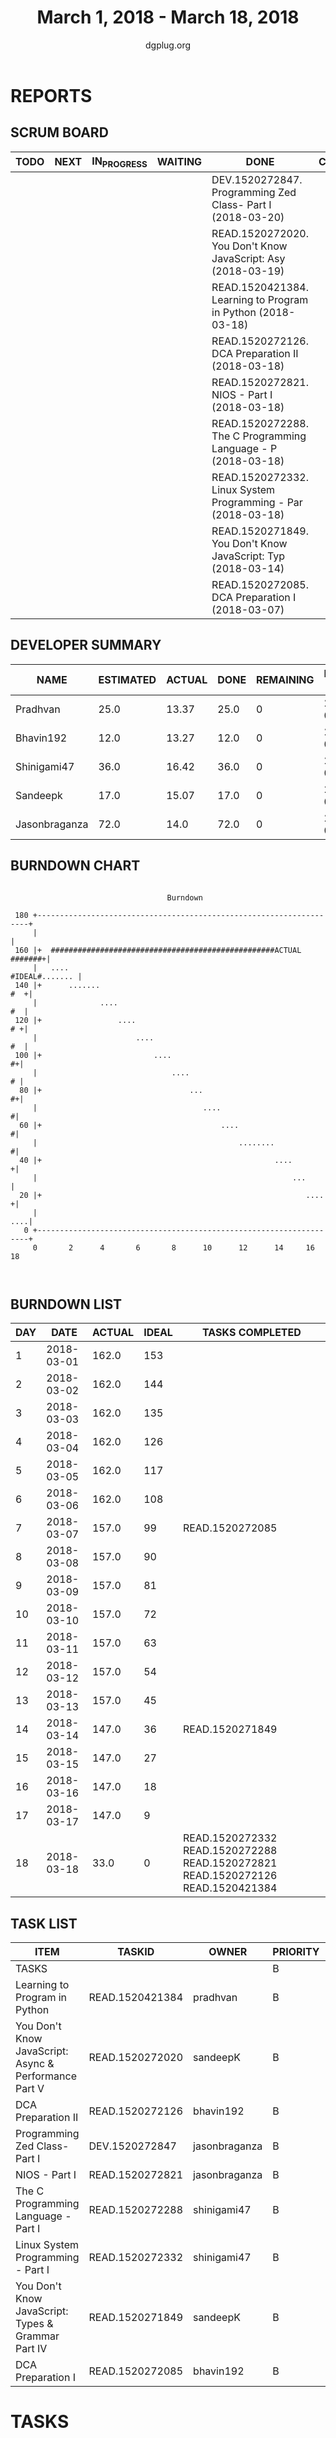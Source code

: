 #+TITLE: March 1, 2018 - March 18, 2018
#+AUTHOR: dgplug.org
#+EMAIL: users@lists.dgplug.org
#+PROPERTY: Effort_ALL 0 0:05 0:10 0:30 1:00 2:00 3:00 4:00
#+COLUMNS: %35ITEM %TASKID %OWNER %3PRIORITY %TODO %5ESTIMATED{+} %3ACTUAL{+}
#+CATEGORY: READ WRITE DEV OPS MEETING
#+TODO: TODO(t) NEXT(n) IN_PROGRESS(p) WAITING(w) | DONE(d) CANCELED(c)
* REPORTS
** SCRUM BOARD
#+BEGIN: block-update-board
| TODO | NEXT | IN_PROGRESS | WAITING | DONE                                                         | CANCELED |
|------+------+-------------+---------+--------------------------------------------------------------+----------|
|      |      |             |         | DEV.1520272847. Programming Zed Class- Part I (2018-03-20)   |          |
|      |      |             |         | READ.1520272020. You Don't Know JavaScript: Asy (2018-03-19) |          |
|      |      |             |         | READ.1520421384. Learning to Program in Python (2018-03-18)  |          |
|      |      |             |         | READ.1520272126. DCA Preparation II (2018-03-18)             |          |
|      |      |             |         | READ.1520272821. NIOS - Part I (2018-03-18)                  |          |
|      |      |             |         | READ.1520272288. The C Programming Language - P (2018-03-18) |          |
|      |      |             |         | READ.1520272332. Linux System Programming - Par (2018-03-18) |          |
|      |      |             |         | READ.1520271849. You Don't Know JavaScript: Typ (2018-03-14) |          |
|      |      |             |         | READ.1520272085. DCA Preparation I (2018-03-07)              |          |
#+END:
** DEVELOPER SUMMARY
#+BEGIN: block-update-summary
| NAME          | ESTIMATED | ACTUAL | DONE | REMAINING | PENCILS DOWN | PROGRESS   |
|---------------+-----------+--------+------+-----------+--------------+------------|
| Pradhvan      |      25.0 |  13.37 | 25.0 |         0 |   2018-03-21 | ########## |
| Bhavin192     |      12.0 |  13.27 | 12.0 |         0 |   2018-03-21 | ########## |
| Shinigami47   |      36.0 |  16.42 | 36.0 |         0 |   2018-03-21 | ########## |
| Sandeepk      |      17.0 |  15.07 | 17.0 |         0 |   2018-03-21 | ########## |
| Jasonbraganza |      72.0 |   14.0 | 72.0 |         0 |   2018-03-21 | ########## |
#+END:
** BURNDOWN CHART
#+BEGIN: block-update-graph
:                                                                               
:                                    Burndown                                   
:                                                                               
:  180 +--------------------------------------------------------------------+   
:      |                                                                    |   
:  160 |+  ##################################################ACTUAL #######+|   
:      |   ....                                              #IDEAL#....... |   
:  140 |+      .......                                                  #  +|   
:      |              ....                                               #  |   
:  120 |+                 ....                                           # +|   
:      |                      ....                                       #  |   
:  100 |+                         ....                                    #+|   
:      |                              ....                                # |   
:   80 |+                                 ...                             #+|   
:      |                                     ....                          #|   
:   60 |+                                        ....                      #|   
:      |                                             ........              #|   
:   40 |+                                                    ....          +|   
:      |                                                         ...        |   
:   20 |+                                                           ....   +|   
:      |                                                                ....|   
:    0 +--------------------------------------------------------------------+   
:      0       2      4       6       8      10      12      14     16      18  
:                                                                               
:
#+END:
** BURNDOWN LIST
#+PLOT: title:"Burndown" ind:1 deps:(3 4) set:"term dumb" set:"xtics scale 0.5" set:"ytics scale 0.5" file:"burndown.plt" set:"xrange [0:18]"
#+BEGIN: block-update-burndown
| DAY |       DATE | ACTUAL | IDEAL | TASKS COMPLETED                                                                 |
|-----+------------+--------+-------+---------------------------------------------------------------------------------|
|   1 | 2018-03-01 |  162.0 |   153 |                                                                                 |
|   2 | 2018-03-02 |  162.0 |   144 |                                                                                 |
|   3 | 2018-03-03 |  162.0 |   135 |                                                                                 |
|   4 | 2018-03-04 |  162.0 |   126 |                                                                                 |
|   5 | 2018-03-05 |  162.0 |   117 |                                                                                 |
|   6 | 2018-03-06 |  162.0 |   108 |                                                                                 |
|   7 | 2018-03-07 |  157.0 |    99 | READ.1520272085                                                                 |
|   8 | 2018-03-08 |  157.0 |    90 |                                                                                 |
|   9 | 2018-03-09 |  157.0 |    81 |                                                                                 |
|  10 | 2018-03-10 |  157.0 |    72 |                                                                                 |
|  11 | 2018-03-11 |  157.0 |    63 |                                                                                 |
|  12 | 2018-03-12 |  157.0 |    54 |                                                                                 |
|  13 | 2018-03-13 |  157.0 |    45 |                                                                                 |
|  14 | 2018-03-14 |  147.0 |    36 | READ.1520271849                                                                 |
|  15 | 2018-03-15 |  147.0 |    27 |                                                                                 |
|  16 | 2018-03-16 |  147.0 |    18 |                                                                                 |
|  17 | 2018-03-17 |  147.0 |     9 |                                                                                 |
|  18 | 2018-03-18 |   33.0 |     0 | READ.1520272332 READ.1520272288 READ.1520272821 READ.1520272126 READ.1520421384 |
#+END:
** TASK LIST
#+BEGIN: columnview :hlines 2 :maxlevel 5 :id "TASKS"
| ITEM                                                  | TASKID          | OWNER         | PRIORITY | TODO | ESTIMATED |            ACTUAL |
|-------------------------------------------------------+-----------------+---------------+----------+------+-----------+-------------------|
| TASKS                                                 |                 |               | B        |      |     162.0 | 72.13000000000001 |
|-------------------------------------------------------+-----------------+---------------+----------+------+-----------+-------------------|
| Learning to Program in Python                         | READ.1520421384 | pradhvan      | B        | DONE |      25.0 |             13.37 |
|-------------------------------------------------------+-----------------+---------------+----------+------+-----------+-------------------|
| You Don't Know JavaScript: Async & Performance Part V | READ.1520272020 | sandeepK      | B        | DONE |       7.0 |              5.65 |
|-------------------------------------------------------+-----------------+---------------+----------+------+-----------+-------------------|
| DCA Preparation II                                    | READ.1520272126 | bhavin192     | B        | DONE |       7.0 |              9.12 |
|-------------------------------------------------------+-----------------+---------------+----------+------+-----------+-------------------|
| Programming Zed Class- Part I                         | DEV.1520272847  | jasonbraganza | B        | DONE |      26.0 |              4.00 |
|-------------------------------------------------------+-----------------+---------------+----------+------+-----------+-------------------|
| NIOS - Part I                                         | READ.1520272821 | jasonbraganza | B        | DONE |      46.0 |             10.00 |
|-------------------------------------------------------+-----------------+---------------+----------+------+-----------+-------------------|
| The C Programming Language - Part I                   | READ.1520272288 | shinigami47   | B        | DONE |      18.0 |             13.42 |
|-------------------------------------------------------+-----------------+---------------+----------+------+-----------+-------------------|
| Linux System Programming - Part I                     | READ.1520272332 | shinigami47   | B        | DONE |      18.0 |              3.00 |
|-------------------------------------------------------+-----------------+---------------+----------+------+-----------+-------------------|
| You Don't Know JavaScript: Types & Grammar Part IV    | READ.1520271849 | sandeepK      | B        | DONE |      10.0 |              9.42 |
|-------------------------------------------------------+-----------------+---------------+----------+------+-----------+-------------------|
| DCA Preparation I                                     | READ.1520272085 | bhavin192     | B        | DONE |       5.0 |              4.15 |
#+END:
* TASKS
  :PROPERTIES:
  :ID:       TASKS
  :SPRINTLENGTH: 18
  :SPRINTSTART: <2018-03-01 Thu>
  :wpd-jasonbraganza: 6
  :wpd-sandeepK: 1
  :wpd-shinigami47: 2
  :wpd-bhavin192: 1.25
  :wpd-pradhvan: 2
  :END:
** DONE Learning to Program in Python [6/6]
   CLOSED: [2018-03-18 Sun 20:00]
   :PROPERTIES:
   :ESTIMATED: 25.0
   :ACTUAL:   13.37
   :OWNER: pradhvan
   :ID: READ.1520421384
   :TASKID: READ.1520421384
   :END:
   :LOGBOOK:
   CLOCK: [2018-03-17 Thu 08:00]--[2018-03-17 Thu 10:30] =>  2:30
   CLOCK: [2018-03-16 Thu 13:00]--[2018-03-16 Thu 13:45] =>  0:45
   CLOCK: [2018-03-15 Thu 08:00]--[2018-03-15 Thu 08:50] =>  0:50
   CLOCK: [2018-03-14 Thu 13:00]--[2018-03-14 Thu 13:15] =>  0:15
   CLOCK: [2018-03-13 Thu 13:00]--[2018-03-13 Thu 13:45] =>  0:45
   CLOCK: [2018-03-12 Thu 08:00]--[2018-03-12 Thu 08:39] =>  0:39
   CLOCK: [2018-03-11 Thu 08:00]--[2018-03-11 Thu 10:10] =>  2:10
   CLOCK: [2018-03-10 Thu 08:00]--[2018-03-10 Thu 09:22] =>  1:22
   CLOCK: [2018-03-09 Thu 12:00]--[2018-03-09 Thu 12:10] =>  0:10
   CLOCK: [2018-03-08 Thu 13:00]--[2018-03-08 Thu 13:30] =>  0:30
   CLOCK: [2018-03-07 Thu 08:00]--[2018-03-07 Thu 10:26] =>  2:26
   CLOCK: [2018-03-06 Thu 10:00]--[2018-03-06 Thu 11:00] =>  1:00
   :END:
   - [X] Chapter 6 Using Functions (2 hours)
   - [X] Chapter 7 Writing Functions (2 hours)
   - [X] Chapter 8 More on FUnctions (2 hours)
   - [X] Chapter 9 Objects (3 hours)
   - [X] Chapter 10 Lists (3 hours)
   - [X] Chapter 11 Tuples,Dictionaries and Sets (3 hours)

   https://www.cs.uky.edu/~keen/115/Haltermanpythonbook.pdf
** DONE You Don't Know JavaScript: Async & Performance Part V [3/3]
   CLOSED: [2018-03-19 Mon 11:58]
   :PROPERTIES:
   :ESTIMATED: 7.0
   :ACTUAL:   5.65
   :OWNER: sandeepK
   :ID: READ.1520272020
   :TASKID: READ.1520272020
   :END:
   :LOGBOOK:
   CLOCK: [2018-03-18 Sun 20:00]--[2018-03-18 Sun 21:00] =>  1:00
   CLOCK: [2018-03-16 Fri 23:00]--[2018-03-16 Fri 23:37] =>  0:37
   CLOCK: [2018-03-15 Thu 23:00]--[2018-03-15 Thu 23:37] =>  0:37
   CLOCK: [2018-03-15 Thu 00:00]--[2018-03-15 Thu 00:37] =>  0:37
   CLOCK: [2018-03-14 Wed 21:30]--[2018-03-14 Wed 22:07] =>  0:37
   CLOCK: [2018-03-13 Tue 20:00]--[2018-03-13 Tue 21:11] =>  1:11
   CLOCK: [2018-03-12 Mon 23:00]--[2018-03-13 Tue 00:00] =>  1:00
   CLOCK: [2018-03-14 Wed 09:55]--[2018-03-14 Wed 09:55] =>  0:00
   :END:
   - [X] Chapter 1: Asynchrony: Now & Later -- 3 hours
   - [X] Chapter 2: Callbacks -- 3 hours
   - [X] Chapter 3: Promises Part I -- 4 hours.
** DONE DCA Preparation II [1/1]
   CLOSED: [2018-03-18 Sun 23:50]
   :PROPERTIES:
   :ESTIMATED: 7.0
   :ACTUAL:   9.12
   :OWNER: bhavin192
   :ID: READ.1520272126
   :TASKID: READ.1520272126
   :END:
   :LOGBOOK:
   CLOCK: [2018-03-18 Sun 22:30]--[2018-03-18 Sun 23:46] =>  1:16
   CLOCK: [2018-03-17 Sat 18:56]--[2018-03-17 Sat 20:16] =>  1:20
   CLOCK: [2018-03-15 Thu 20:16]--[2018-03-15 Thu 21:05] =>  0:49
   CLOCK: [2018-03-14 Wed 20:02]--[2018-03-14 Wed 20:46] =>  0:44
   CLOCK: [2018-03-13 Tue 19:40]--[2018-03-13 Tue 20:35] =>  0:55
   CLOCK: [2018-03-12 Mon 18:35]--[2018-03-12 Mon 19:45] =>  1:10
   CLOCK: [2018-03-08 Thu 19:38]--[2018-03-08 Thu 20:20] =>  0:42
   CLOCK: [2018-03-07 Wed 19:50]--[2018-03-07 Wed 21:00] =>  1:10
   CLOCK: [2018-03-06 Tue 21:41]--[2018-03-06 Tue 22:42] =>  1:01
   :END:
   - [X] 1. Swarm orchestration
** DONE Programming Zed Class- Part I [1/1]
   CLOSED: [2018-03-20 Sun 20:00]
   :PROPERTIES:
   :ESTIMATED: 26.0
   :ACTUAL:   4.00
   :OWNER: jasonbraganza
   :ID: DEV.1520272847
   :TASKID: DEV.1520272847
   :END:
   :LOGBOOK:
   CLOCK: [2018-03-06 Mon 11:00]--[2018-03-06 Mon 13:00] =>  2:00
   CLOCK: [2018-03-05 Mon 09:30]--[2018-03-05 Mon 11:30] =>  2:00
   :END:
   - [X]  1. 8-10 Programming Zed Class - 1 chapter
** DONE NIOS - Part I [3/3]
   CLOSED: [2018-03-18 Sun 20:00]
   :PROPERTIES:
   :ESTIMATED: 46.0
   :ACTUAL:   10.00
   :OWNER: jasonbraganza
   :ID: READ.1520272821
   :TASKID: READ.1520272821
   :END:
   :LOGBOOK:
   CLOCK: [2018-03-06 Mon 07:00]--[2018-03-06 Mon 09:00] =>  2:00
   CLOCK: [2018-03-06 Mon 14:00]--[2018-03-06 Mon 17:00] =>  3:00
   CLOCK: [2018-03-06 Mon 07:00]--[2018-03-06 Mon 10:00] =>  3:00
   CLOCK: [2018-03-05 Mon 07:00]--[2018-03-05 Mon 09:00] =>  2:00
   :END:
   - [X]  1. 6-8 NIOS English - 2 chapters
   - [X]  2. 7-10 NIOS Maths - 2 chapters
   - [X]  3. 3-6 Data Entry - 2 chapters a week
** DONE The C Programming Language - Part I [1/1]
   CLOSED: [2018-03-18 Sun 20:00]
   :PROPERTIES:
   :ESTIMATED: 18.0
   :ACTUAL:   13.42
   :OWNER: shinigami47
   :ID: READ.1520272288
   :TASKID: READ.1520272288
   :END:
   :LOGBOOK:
   CLOCK: [2018-03-16 Fri 17:00]--[2018-03-16 Fri 18:00] =>  1:00
   CLOCK: [2018-03-11 Sun 09:00]--[2018-03-11 Sun 10:00] =>  1:00
   CLOCK: [2018-03-10 Sat 21:00]--[2018-03-10 Sat 22:30] =>  1:30
   CLOCK: [2018-03-07 Wed 20:00]--[2018-03-07 Wed 22:30] =>  2:30
   CLOCK: [2018-03-06 Tue 21:00]--[2018-03-06 Tue 23:30] =>  2:30
   CLOCK: [2018-03-04 Sun 20:40]--[2018-03-04 Sun 21:50] =>  1:10
   CLOCK: [2018-03-03 Sat 21:00]--[2018-03-03 Sat 23:00] =>  2:00
   CLOCK: [2018-03-02 Fri 22:00]--[2018-03-02 Fri 23:45] =>  1:45
   :END:
   By Brian W. Kernighan and Dennis M. Ritchie.
   - [X] Quick revision Chapter 1 to 4

** DONE Linux System Programming - Part I [1/1]
   CLOSED: [2018-03-18 Mon 20:00]
   :PROPERTIES:
   :ESTIMATED: 18.0
   :ACTUAL:   3.00
   :OWNER: shinigami47
   :ID: READ.1520272332
   :TASKID: READ.1520272332
   :END:
   :LOGBOOK:
   CLOCK: [2018-03-13 Tue 19:00]--[2018-03-13 Tue 21:00] =>  2:00
   CLOCK: [2018-03-12 Mon 11:00]--[2018-03-12 Mon 12:00] =>  1:00
   :END:
   By Robert Love.
   - [X] Chapter 1: Introduction and Essential Concepts
** DONE You Don't Know JavaScript: Types & Grammar Part IV [3/3]
   CLOSED: [2018-03-14 Wed 09:59]
   :PROPERTIES:
   :ESTIMATED: 10.0
   :ACTUAL:   9.42
   :OWNER: sandeepK
   :ID: READ.1520271849
   :TASKID: READ.1520271849
   :END:
   :LOGBOOK:
   CLOCK: [2018-03-11 Sun 18:00]--[2018-03-11 Sun 18:40] =>  0:40
   CLOCK: [2018-03-10 Sat 23:00]--[2018-03-10 Sat 23:45] =>  0:45
   CLOCK: [2018-03-09 Fri 22:00]--[2018-03-09 Fri 23:00] =>  1:00
   CLOCK: [2018-03-07 Wed 01:25]--[2018-03-07 Wed 02:20] =>  0:55
   CLOCK: [2018-03-06 Tue 00:40]--[2018-03-06 Tue 00:55] =>  0:15
   CLOCK: [2018-03-05 Mon 23:30]--[2018-03-06 Tue 00:40] =>  1:10
   CLOCK: [2018-03-04 Sun 14:00]--[2018-03-04 Sun 16:00] =>  2:00
   CLOCK: [2018-03-03 Sat 20:00]--[2018-03-03 Sat 21:00] =>  1:00
   CLOCK: [2018-03-02 Fri 23:20]--[2018-03-03 Sat 00:00] =>  0:40
   CLOCK: [2018-03-01 Thu 23:00]--[2018-03-02 Fri 00:00] =>  1:00
   :END:
   - [X] Chapter 4: Coercion -- 4 hours
   - [X] Chapter 5: Grammar -- 4 hours
   - [X] Appendix A: Mixed Environment JavaScript -- 2 hours
** DONE DCA Preparation I [2/2]
   CLOSED: [2018-03-07 Wed 16:43]
   :PROPERTIES:
   :ESTIMATED: 5.0
   :ACTUAL:   4.15
   :OWNER: bhavin192
   :ID: READ.1520272085
   :TASKID: READ.1520272085
   :END:
   :LOGBOOK:
   CLOCK: [2018-03-05 Mon 19:25]--[2018-03-05 Mon 20:16] =>  0:51
   CLOCK: [2018-03-04 Sun 21:50]--[2018-03-04 Sun 22:53] =>  1:03
   CLOCK: [2018-03-03 Sat 22:44]--[2018-03-03 Sat 23:22] =>  0:38
   CLOCK: [2018-03-03 Sat 22:25]--[2018-03-03 Sat 22:37] =>  0:12
   CLOCK: [2018-03-02 Fri 22:45]--[2018-03-02 Fri 23:10] =>  0:25
   CLOCK: [2018-03-01 Thu 19:45]--[2018-03-01 Thu 20:45] =>  1:00
   :END:
   - [X] 1. Image Creation and Management
   - [X] 2. Docker registry

